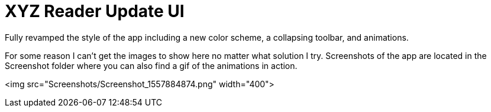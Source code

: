 # XYZ Reader Update UI

Fully revamped the style of the app including a new color scheme, a collapsing toolbar, and animations. 

For some reason I can't get the images to show here no matter what solution I try. 
Screenshots of the app are located in the Screenshot folder where you can also find a gif of the animations in action.

<img src="Screenshots/Screenshot_1557884874.png" width="400"> 

